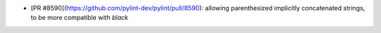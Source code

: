 * [PR #8590](https://github.com/pylint-dev/pylint/pull/8590): allowing parenthesized implicitly concatenated strings, to be more compatible with `black`
